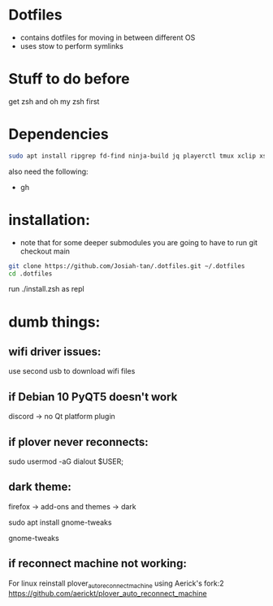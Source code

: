 * Dotfiles
- contains dotfiles for moving in between different OS
- uses stow to perform symlinks
* Stuff to do before
get zsh and oh my zsh first
* Dependencies
#+begin_src bash
sudo apt install ripgrep fd-find ninja-build jq playerctl tmux xclip xsel
#+end_src
also need the following:
- gh
* installation:
- note that for some deeper submodules you are going to have to run git checkout main

#+begin_src bash
git clone https://github.com/Josiah-tan/.dotfiles.git ~/.dotfiles
cd .dotfiles
#+end_src
run ./install.zsh as repl
# git submodule update --init --recursive
# git submodule foreach 'git checkout main'

* dumb things:

** wifi driver issues:
use second usb to download wifi files

** if Debian 10 PyQT5 doesn't work
discord → no Qt platform plugin 

** if plover never reconnects:
 sudo usermod -aG dialout $USER;

** dark theme:

firefox → add-ons and themes → dark

sudo apt install gnome-tweaks

gnome-tweaks

** if reconnect machine not working:

For linux reinstall plover_auto_reconnect_machine using Aerick's fork:2
https://github.com/aerickt/plover_auto_reconnect_machine
